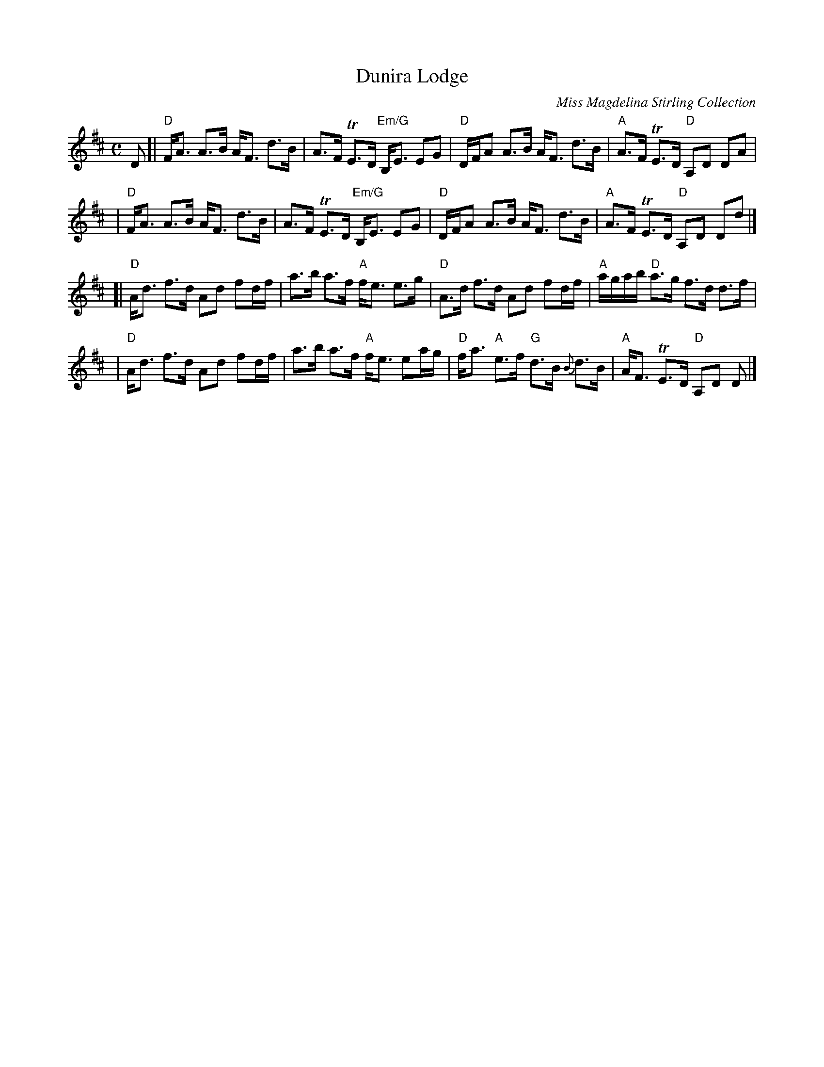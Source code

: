 X: 1
T:Dunira Lodge
M:C
Z: source from Highland Music Trust, chords by Gary Whaley
L:1/8
C: Miss Magdelina Stirling Collection
K:D
D[|"D"F<A A>B A<F d>B|A>F TE>D "Em/G"B,<E EG|"D"D/F/A A>B A<F d>B| "A"A>F TE>D "D"A,D DA |
|"D"F<A A>B A<F d>B|A>F TE>D "Em/G"B,<E EG|"D"D/F/A A>B A<F d>B| "A"A>F TE>D "D"A,D Dd |]
[|"D"A<d f>d Ad fd/f/|a>b a>f "A"f<e e>g|"D"A>d f>d Ad fd/f/|"A"a/g/a/b/ "D"a>g f>d d>f|
|"D"A<d f>d Ad fd/f/|a>b a>f "A"f<e ea/g/|"D"f<a "A"e>f "G"d>B {B}d>B|"A"A<F TE>D "D"A,D D|]
